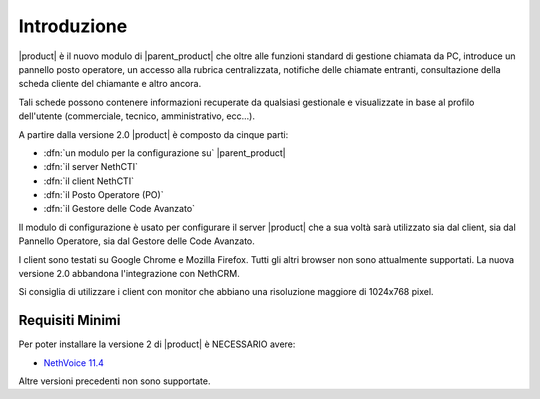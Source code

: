 ============
Introduzione
============

|product| è il nuovo modulo di |parent_product| che oltre alle funzioni standard di gestione chiamata da PC, introduce un pannello posto operatore, un accesso alla rubrica centralizzata, notifiche delle chiamate entranti, consultazione della scheda cliente del chiamante e altro ancora.

Tali schede possono contenere informazioni recuperate da qualsiasi gestionale e visualizzate in base al profilo dell'utente (commerciale, tecnico, amministrativo, ecc...).

A partire dalla versione 2.0 |product| è composto da cinque parti:

* :dfn:`un modulo per la configurazione su` |parent_product|
* :dfn:`il server NethCTI`
* :dfn:`il client NethCTI`
* :dfn:`il Posto Operatore (PO)`
* :dfn:`il Gestore delle Code Avanzato`

Il modulo di configurazione è usato per configurare il server |product| che a sua voltà sarà utilizzato sia dal client, sia dal Pannello Operatore, sia dal Gestore delle Code Avanzato.

I client sono testati su Google Chrome e Mozilla Firefox. Tutti gli altri browser non sono attualmente supportati.
La nuova versione 2.0 abbandona l'integrazione con NethCRM.

Si consiglia di utilizzare i client con monitor che abbiano una risoluzione maggiore di 1024x768 pixel.


Requisiti Minimi
================

Per poter installare la versione 2 di |product| è NECESSARIO avere:

* `NethVoice 11.4 <https://docs.nethesis.it/Update_Pack_3_NethVoice11>`_

Altre versioni precedenti non sono supportate.
